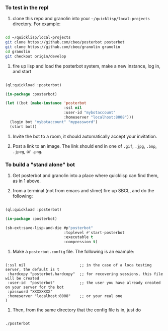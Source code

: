 
*** To test in the repl

1. clone this repo and granolin into your =~/quicklisp/local-projects= directory. For example:

#+BEGIN_SRC bash

cd ~/quicklisp/local-projects 
git clone https://github.com/cbeo/posterbot posterbot 
git clone https://github.com/cbeo/granolin granolin
cd granolin
git checkout origin/develop

#+END_SRC

2. fire up lisp and load the posterbot system, make a new instance, log in, and start

#+BEGIN_SRC lisp 

(ql:quickload :posterbot)

(in-package :posterbot)

(let ((bot (make-instance 'posterbot 
                          :ssl nil 
                          :user-id "mybotaccount" 
                          :homeserver "localhost:8008")))
  (login bot "mybotaccount" "mypassword")
  (start bot))

#+END_SRC

3. Invite the bot to a room, it should automatically accept your invitation.

4. Post a link to an image.  The link should end in one of =.gif=, =.jpg=, =.bmp=, =.jpeg=, or =.png=.



*** To build a "stand alone" bot

1. Get posterbot and granolin into a place where quicklisp can find them, as in 1 above.

2. from a terminal (not from emacs and slime) fire up SBCL, and do the following:

#+BEGIN_SRC lisp

(ql:quickload :posterbot)

(in-package :posterbot)

(sb-ext:save-lisp-and-die #p"posterbot" 
                          :toplevel #'start-posterbot 
                          :executable t 
                          :compression t)

#+END_SRC

3. Make a =posterbot.config= file.  The following is an example:

#+BEGIN_SRC 

(:ssl nil                        ;; in the case of a loca testing server, the default is t
 :hardcopy "posterbot.hardcopy"  ;; for recovering sessions, this file will be created 
 :user-id  "posterbot"           ;; the user you have already created on your server for the bot
 :password "XXXXXXXX"
 :homeserver "localhost:8008"    ;; or your real one
)
#+END_SRC


4. Then, from the same directory that the config file is in, just do

#+BEGIN_SRC bash

./posterbot

#+END_SRC
